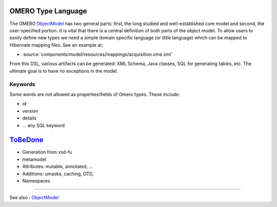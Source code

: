OMERO Type Language
===================

The OMERO `ObjectModel </ome/wiki/ObjectModel>`_ has two general parts:
first, the long studied and well-established core model and second, the
user-specified portion. It is vital that there is a central definition
of both parts of the object model. To allow users to easily define new
types we need a simple domain specific language (or little language)
which can be mapped to Hibernate mapping files. See an example at:

-  :source:`components/model/resources/mappings/acquisition.ome.xml`

From this DSL, various artifacts can be generated: XML Schema, Java
classes, SQL for generating tables, etc. The ultimate goal is to have no
exceptions in the model.

Keywords
--------

Some words are not allowed as properties/fields of Omero types. These
include:

-  id
-  version
-  details
-  ... any SQL keyword

`ToBeDone </ome/wiki/ToBeDone>`_
================================

-  Generation from xsd-fu
-  metamodel
-  Attributes: mutable, annotated, ...
-  Additions: umasks, caching, DTD,
-  Namespaces

--------------

See also : `ObjectModel </ome/wiki/ObjectModel>`_

